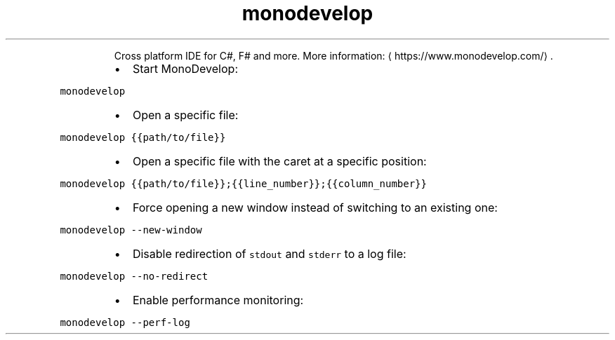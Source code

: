 .TH monodevelop
.PP
.RS
Cross platform IDE for C#, F# and more.
More information: \[la]https://www.monodevelop.com/\[ra]\&.
.RE
.RS
.IP \(bu 2
Start MonoDevelop:
.RE
.PP
\fB\fCmonodevelop\fR
.RS
.IP \(bu 2
Open a specific file:
.RE
.PP
\fB\fCmonodevelop {{path/to/file}}\fR
.RS
.IP \(bu 2
Open a specific file with the caret at a specific position:
.RE
.PP
\fB\fCmonodevelop {{path/to/file}};{{line_number}};{{column_number}}\fR
.RS
.IP \(bu 2
Force opening a new window instead of switching to an existing one:
.RE
.PP
\fB\fCmonodevelop \-\-new\-window\fR
.RS
.IP \(bu 2
Disable redirection of \fB\fCstdout\fR and \fB\fCstderr\fR to a log file:
.RE
.PP
\fB\fCmonodevelop \-\-no\-redirect\fR
.RS
.IP \(bu 2
Enable performance monitoring:
.RE
.PP
\fB\fCmonodevelop \-\-perf\-log\fR
